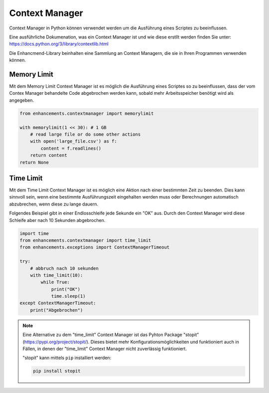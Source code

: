 Context Manager
===============

Context Manager in Python können verwendet werden um die Ausführung eines Scriptes zu beeinflussen.

Eine ausführliche Dokumenation, was ein Context Manager ist und wie diese erstllt werden finden Sie unter: https://docs.python.org/3/library/contextlib.html

Die Enhancmend-Library beinhalten eine Sammlung an Context Managern, die sie in Ihren Programmen verwenden können.


Memory Limit
------------

Mit dem Memory Limit Context Manager ist es möglich die Ausführung eines Scriptes so zu beeinflussen,
dass der vom Contex Manager behandelte Code abgebrochen werden kann, sobald mehr Arbeitsspeicher benötigt wird als angegeben.

.. code-block:: python

    from enhancements.contextmanager import memorylimit

    with memorylimit(1 << 30): # 1 GB
        # read large file or do some other actions
        with open('large_file.csv') as f:
            content = f.readlines()
        return content
    return None


Time Limit
----------

Mit dem Time Limit Context Manager ist es möglich eine Aktion nach einer bestimmten Zeit zu beenden.
Dies kann sinnvoll sein, wenn eine bestimmte Ausführungszeit eingehalten werden muss oder Berechnungen automatisch abzubrechen,
wenn diese zu lange dauern.

Folgendes Beispiel gibt in einer Endlosschleife jede Sekunde ein "OK" aus.
Durch den Context Manager wird diese Schleife aber nach 10 Sekunden abgebrochen.

.. code-block:: python

    import time
    from enhancements.contextmanager import time_limit
    from enhancements.exceptions import ContextManagerTimeout

    try:
        # abbruch nach 10 sekunden
        with time_limit(10):
            while True:
                print("OK")
                time.sleep(1)
    except ContextManagerTimeout:
        print("Abgebrochen")


.. note::

    Eine Alternative zu dem "time_limit" Context Manager ist das Pyhton Package "stopit" (https://pypi.org/project/stopit/).
    Dieses bietet mehr Konfigurationsmöglichkeiten und funktioniert auch in Fällen,
    in denen der "time_limit" Context Manager nicht zuverlässig funktioniert.

    "stopit" kann mittels ``pip`` installiert werden:

    .. code-block:: bash

        pip install stopit
